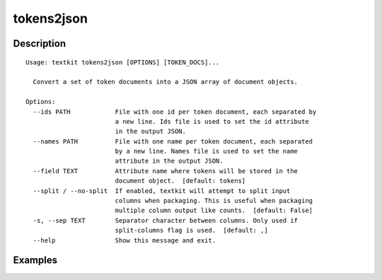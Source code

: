 ===========
tokens2json
===========

Description
===========

::

    Usage: textkit tokens2json [OPTIONS] [TOKEN_DOCS]...
    
      Convert a set of token documents into a JSON array of document objects.
    
    Options:
      --ids PATH            File with one id per token document, each separated by
                            a new line. Ids file is used to set the id attribute
                            in the output JSON.
      --names PATH          File with one name per token document, each separated
                            by a new line. Names file is used to set the name
                            attribute in the output JSON.
      --field TEXT          Attribute name where tokens will be stored in the
                            document object.  [default: tokens]
      --split / --no-split  If enabled, textkit will attempt to split input
                            columns when packaging. This is useful when packaging
                            multiple column output like counts.  [default: False]
      -s, --sep TEXT        Separator character between columns. Only used if
                            split-columns flag is used.  [default: ,]
      --help                Show this message and exit.
    


Examples
========

